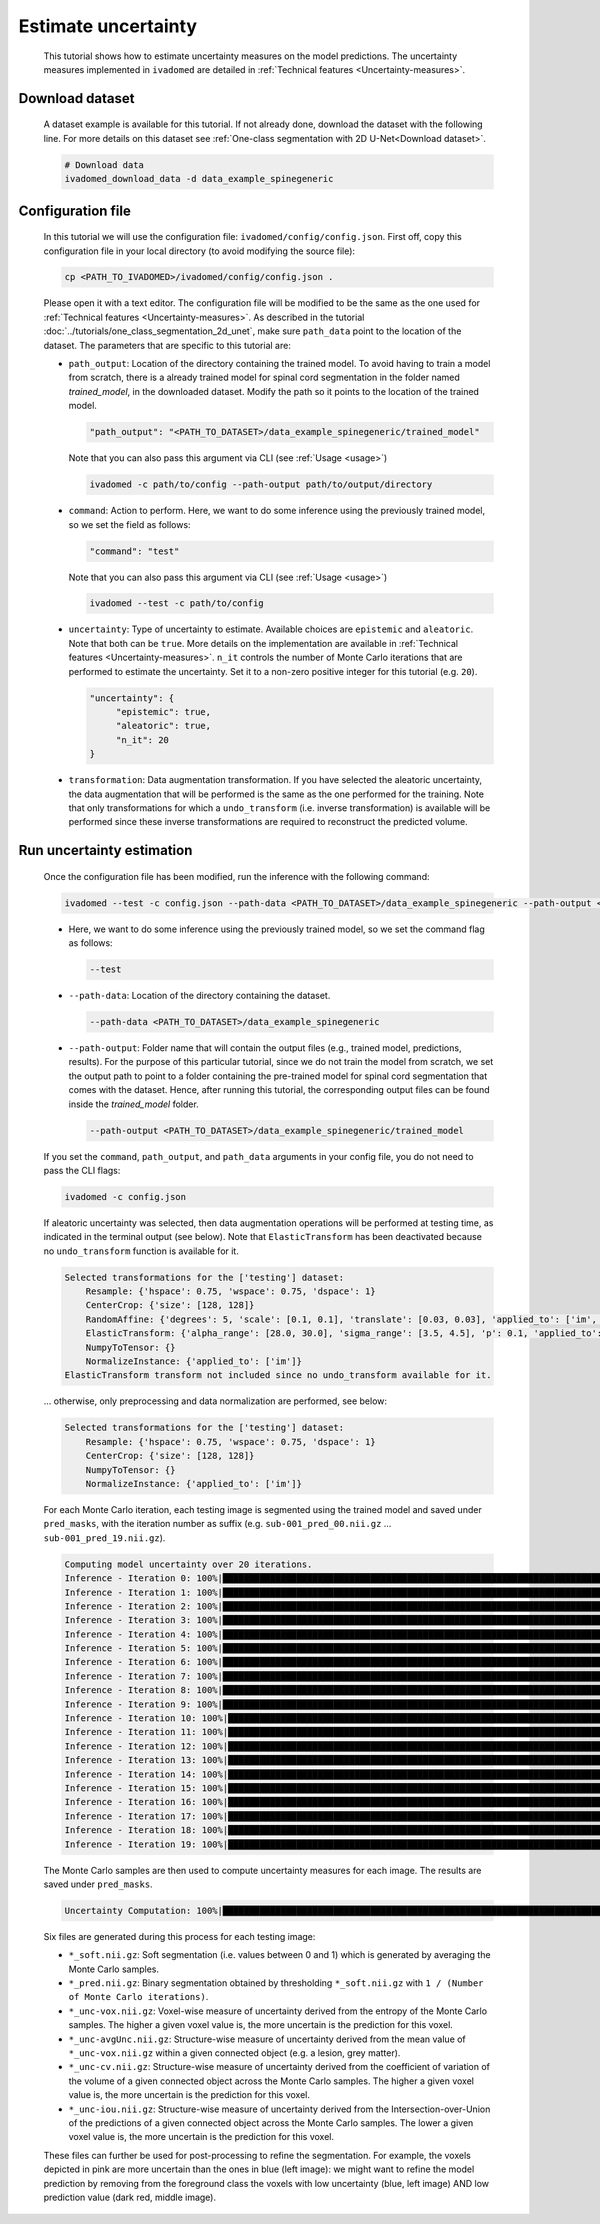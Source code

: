 Estimate uncertainty
====================

    This tutorial shows how to estimate uncertainty measures on the model predictions. The uncertainty measures implemented
    in ``ivadomed`` are detailed in :ref:`Technical features <Uncertainty-measures>`.

Download dataset
----------------

    A dataset example is available for this tutorial. If not already done, download the dataset with the following line.
    For more details on this dataset see :ref:`One-class segmentation with 2D U-Net<Download dataset>`.

    .. code-block:: bash

       # Download data
       ivadomed_download_data -d data_example_spinegeneric


Configuration file
------------------
    In this tutorial we will use the configuration file: ``ivadomed/config/config.json``.
    First off, copy this configuration file in your local directory (to avoid modifying the source file):

    .. code-block:: bash

       cp <PATH_TO_IVADOMED>/ivadomed/config/config.json .

    Please open it with a text editor.
    The configuration file will be modified to be the same as the one used for
    :ref:`Technical features <Uncertainty-measures>`. As described in the tutorial
    :doc:`../tutorials/one_class_segmentation_2d_unet`, make sure ``path_data`` point to the location of the dataset.
    The parameters that are specific to this tutorial are:

    - ``path_output``: Location of the directory containing the trained model. To avoid having to train a model from
      scratch, there is a already trained model for spinal cord segmentation in the folder named `trained_model`, in the downloaded dataset.
      Modify the path so it points to the location of the trained model.

      .. code-block:: json

         "path_output": "<PATH_TO_DATASET>/data_example_spinegeneric/trained_model"

      Note that you can also pass this argument via CLI (see :ref:`Usage <usage>`)

      .. code-block:: bash

        ivadomed -c path/to/config --path-output path/to/output/directory

    - ``command``: Action to perform. Here, we want to do some inference using the previously trained model, so we set the
      field as follows:

      .. code-block:: json

         "command": "test"

      Note that you can also pass this argument via CLI (see :ref:`Usage <usage>`)

      .. code-block:: bash

        ivadomed --test -c path/to/config

    - ``uncertainty``: Type of uncertainty to estimate. Available choices are ``epistemic`` and
      ``aleatoric``. Note that both can be ``true``. More details on the implementation are available in :ref:`Technical features <Uncertainty-measures>`.
      ``n_it`` controls the number of Monte Carlo iterations that are performed to estimate the uncertainty. Set it to a
      non-zero positive integer for this tutorial (e.g. ``20``).

      .. code-block:: json

          "uncertainty": {
               "epistemic": true,
               "aleatoric": true,
               "n_it": 20
          }


    - ``transformation``: Data augmentation transformation. If you have selected the aleatoric uncertainty, the data
      augmentation that will be performed is the same as the one performed for the training. Note that only transformations
      for which a ``undo_transform`` (i.e. inverse transformation) is available will be performed since these inverse
      transformations are required to reconstruct the predicted volume.


Run uncertainty estimation
--------------------------

    Once the configuration file has been modified, run the inference with the following command:

    .. code-block:: bash

       ivadomed --test -c config.json --path-data <PATH_TO_DATASET>/data_example_spinegeneric --path-output <PATH_TO_DATASET>/data_example_spinegeneric/trained_model

    - Here, we want to do some inference using the previously trained model, so we set the
      command flag as follows:

      .. code-block:: bash

         --test

    - ``--path-data``: Location of the directory containing the dataset.

      .. code-block:: bash

         --path-data <PATH_TO_DATASET>/data_example_spinegeneric

    - ``--path-output``: Folder name that will contain the output files (e.g., trained model, predictions, results). For the purpose of this particular tutorial, since we do not train the model from scratch, we set the output path to point to a folder containing the pre-trained model for spinal cord segmentation that comes with the dataset. Hence, after running this tutorial, the corresponding output files can be found inside the `trained_model` folder.

      .. code-block:: bash

         --path-output <PATH_TO_DATASET>/data_example_spinegeneric/trained_model

    If you set the ``command``, ``path_output``, and ``path_data`` arguments in your config file, you do not need to pass the CLI flags:

    .. code-block:: bash

       ivadomed -c config.json

    If aleatoric uncertainty was selected, then data augmentation operations will be performed at testing time, as indicated
    in the terminal output (see below). Note that ``ElasticTransform`` has been deactivated because no ``undo_transform``
    function is available for it.

    .. code-block:: bash

        Selected transformations for the ['testing'] dataset:
            Resample: {'hspace': 0.75, 'wspace': 0.75, 'dspace': 1}
            CenterCrop: {'size': [128, 128]}
            RandomAffine: {'degrees': 5, 'scale': [0.1, 0.1], 'translate': [0.03, 0.03], 'applied_to': ['im', 'gt']}
            ElasticTransform: {'alpha_range': [28.0, 30.0], 'sigma_range': [3.5, 4.5], 'p': 0.1, 'applied_to': ['im', 'gt']}
            NumpyToTensor: {}
            NormalizeInstance: {'applied_to': ['im']}
        ElasticTransform transform not included since no undo_transform available for it.

    ... otherwise, only preprocessing and data normalization are performed, see below:

    .. code-block:: bash

        Selected transformations for the ['testing'] dataset:
            Resample: {'hspace': 0.75, 'wspace': 0.75, 'dspace': 1}
            CenterCrop: {'size': [128, 128]}
            NumpyToTensor: {}
            NormalizeInstance: {'applied_to': ['im']}

    For each Monte Carlo iteration, each testing image is segmented using the trained model and saved under ``pred_masks``,
    with the iteration number as suffix (e.g. ``sub-001_pred_00.nii.gz`` ... ``sub-001_pred_19.nii.gz``).

    .. code-block:: bash

        Computing model uncertainty over 20 iterations.
        Inference - Iteration 0: 100%|███████████████████████████████████████████████████████████████████████████████████| 5/5 [00:11<00:00,  2.27s/it]
        Inference - Iteration 1: 100%|███████████████████████████████████████████████████████████████████████████████████| 5/5 [00:09<00:00,  1.81s/it]
        Inference - Iteration 2: 100%|███████████████████████████████████████████████████████████████████████████████████| 5/5 [00:09<00:00,  1.96s/it]
        Inference - Iteration 3: 100%|███████████████████████████████████████████████████████████████████████████████████| 5/5 [00:08<00:00,  1.66s/it]
        Inference - Iteration 4: 100%|███████████████████████████████████████████████████████████████████████████████████| 5/5 [00:08<00:00,  1.69s/it]
        Inference - Iteration 5: 100%|███████████████████████████████████████████████████████████████████████████████████| 5/5 [00:09<00:00,  1.92s/it]
        Inference - Iteration 6: 100%|███████████████████████████████████████████████████████████████████████████████████| 5/5 [00:08<00:00,  1.74s/it]
        Inference - Iteration 7: 100%|███████████████████████████████████████████████████████████████████████████████████| 5/5 [00:08<00:00,  1.74s/it]
        Inference - Iteration 8: 100%|███████████████████████████████████████████████████████████████████████████████████| 5/5 [00:09<00:00,  1.83s/it]
        Inference - Iteration 9: 100%|███████████████████████████████████████████████████████████████████████████████████| 5/5 [00:07<00:00,  1.59s/it]
        Inference - Iteration 10: 100%|██████████████████████████████████████████████████████████████████████████████████| 5/5 [00:09<00:00,  1.85s/it]
        Inference - Iteration 11: 100%|██████████████████████████████████████████████████████████████████████████████████| 5/5 [00:09<00:00,  1.85s/it]
        Inference - Iteration 12: 100%|██████████████████████████████████████████████████████████████████████████████████| 5/5 [00:09<00:00,  1.92s/it]
        Inference - Iteration 13: 100%|██████████████████████████████████████████████████████████████████████████████████| 5/5 [00:09<00:00,  1.83s/it]
        Inference - Iteration 14: 100%|██████████████████████████████████████████████████████████████████████████████████| 5/5 [00:09<00:00,  1.84s/it]
        Inference - Iteration 15: 100%|██████████████████████████████████████████████████████████████████████████████████| 5/5 [00:09<00:00,  1.87s/it]
        Inference - Iteration 16: 100%|██████████████████████████████████████████████████████████████████████████████████| 5/5 [00:09<00:00,  1.81s/it]
        Inference - Iteration 17: 100%|██████████████████████████████████████████████████████████████████████████████████| 5/5 [00:09<00:00,  1.95s/it]
        Inference - Iteration 18: 100%|██████████████████████████████████████████████████████████████████████████████████| 5/5 [00:09<00:00,  1.82s/it]
        Inference - Iteration 19: 100%|██████████████████████████████████████████████████████████████████████████████████| 5/5 [00:08<00:00,  1.71s/it]

    The Monte Carlo samples are then used to compute uncertainty measures for each image. The results are saved under
    ``pred_masks``.

    .. code-block:: bash

        Uncertainty Computation: 100%|███████████████████████████████████████████████████████████████████████████████████| 5/5 [01:31<00:00, 18.28s/it]

    Six files are generated during this process for each testing image:

    - ``*_soft.nii.gz``: Soft segmentation (i.e. values between 0 and 1) which is generated by averaging the Monte Carlo
      samples.
    - ``*_pred.nii.gz``: Binary segmentation obtained by thresholding ``*_soft.nii.gz`` with ``1 / (Number of Monte Carlo
      iterations)``.
    - ``*_unc-vox.nii.gz``: Voxel-wise measure of uncertainty derived from the entropy of the Monte Carlo samples. The
      higher a given voxel value is, the more uncertain is the prediction for this voxel.
    - ``*_unc-avgUnc.nii.gz``: Structure-wise measure of uncertainty derived from the mean value of ``*_unc-vox.nii.gz``
      within a given connected object (e.g. a lesion, grey matter).
    - ``*_unc-cv.nii.gz``: Structure-wise measure of uncertainty derived from the coefficient of variation of the volume
      of a given connected object across the Monte Carlo samples. The higher a given voxel value is, the more uncertain is the
      prediction for this voxel.
    - ``*_unc-iou.nii.gz``: Structure-wise measure of uncertainty derived from the Intersection-over-Union of the
      predictions of a given connected object across the Monte Carlo samples. The lower a given voxel value is, the more
      uncertain is the prediction for this voxel.

    These files can further be used for post-processing to refine the segmentation. For example, the voxels
    depicted in pink are more uncertain than the ones in blue (left image): we might want to refine the model prediction by removing
    from the foreground class the voxels with low uncertainty (blue, left image) AND low prediction value (dark red, middle image).

    .. image:: https://raw.githubusercontent.com/ivadomed/doc-figures/main/tutorials/uncertainty/uncertainty_tutorial.png
       :align: center
